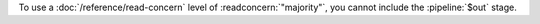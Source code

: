 To use a :doc:`/reference/read-concern` level of :readconcern:`"majority"`, you
cannot include the :pipeline:`$out` stage.
